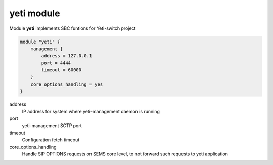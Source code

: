 .. :maxdepth: 2


===========
yeti module
===========


Module **yeti** implements SBC funtions for Yeti-switch project

.. code-block:: c

    module "yeti" {
        management {
            address = 127.0.0.1
            port = 4444
            timeout = 60000
        }
        core_options_handling = yes
    }
        
  
address
	IP address for system where yeti-management daemon is running

port
	yeti-management SCTP port
	
timeout
	Configuration fetch timeout
	
core_options_handling
    Handle SIP OPTIONS requests on SEMS core level, to not forward such requests to yeti application
